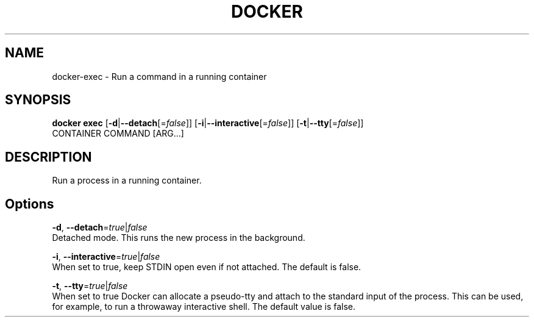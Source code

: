 .TH "DOCKER" "1" " Docker User Manuals" "Docker Community" "SEPT 2014"  ""

.SH NAME
.PP
docker\-exec \- Run a command in a running container

.SH SYNOPSIS
.PP
\fBdocker exec\fP
[\fB\-d\fP|\fB\-\-detach\fP[=\fIfalse\fP]]
[\fB\-i\fP|\fB\-\-interactive\fP[=\fIfalse\fP]]
[\fB\-t\fP|\fB\-\-tty\fP[=\fIfalse\fP]]
 CONTAINER COMMAND [ARG...]

.SH DESCRIPTION
.PP
Run a process in a running container.

.SH Options
.PP
\fB\-d\fP, \fB\-\-detach\fP=\fItrue\fP|\fIfalse\fP
   Detached mode. This runs the new process in the background.

.PP
\fB\-i\fP, \fB\-\-interactive\fP=\fItrue\fP|\fIfalse\fP
   When set to true, keep STDIN open even if not attached. The default is false.

.PP
\fB\-t\fP, \fB\-\-tty\fP=\fItrue\fP|\fIfalse\fP
   When set to true Docker can allocate a pseudo\-tty and attach to the standard
input of the process. This can be used, for example, to run a throwaway
interactive shell. The default value is false.
